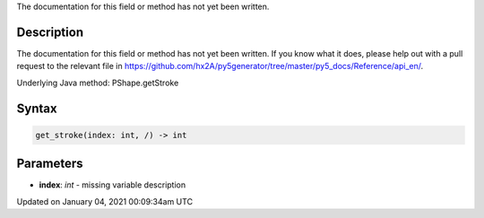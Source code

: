 .. title: get_stroke()
.. slug: py5shape_get_stroke
.. date: 2021-01-04 00:09:34 UTC+00:00
.. tags:
.. category:
.. link:
.. description: py5 get_stroke() documentation
.. type: text

The documentation for this field or method has not yet been written.

Description
===========

The documentation for this field or method has not yet been written. If you know what it does, please help out with a pull request to the relevant file in https://github.com/hx2A/py5generator/tree/master/py5_docs/Reference/api_en/.

Underlying Java method: PShape.getStroke

Syntax
======

.. code:: python

    get_stroke(index: int, /) -> int

Parameters
==========

* **index**: `int` - missing variable description


Updated on January 04, 2021 00:09:34am UTC

